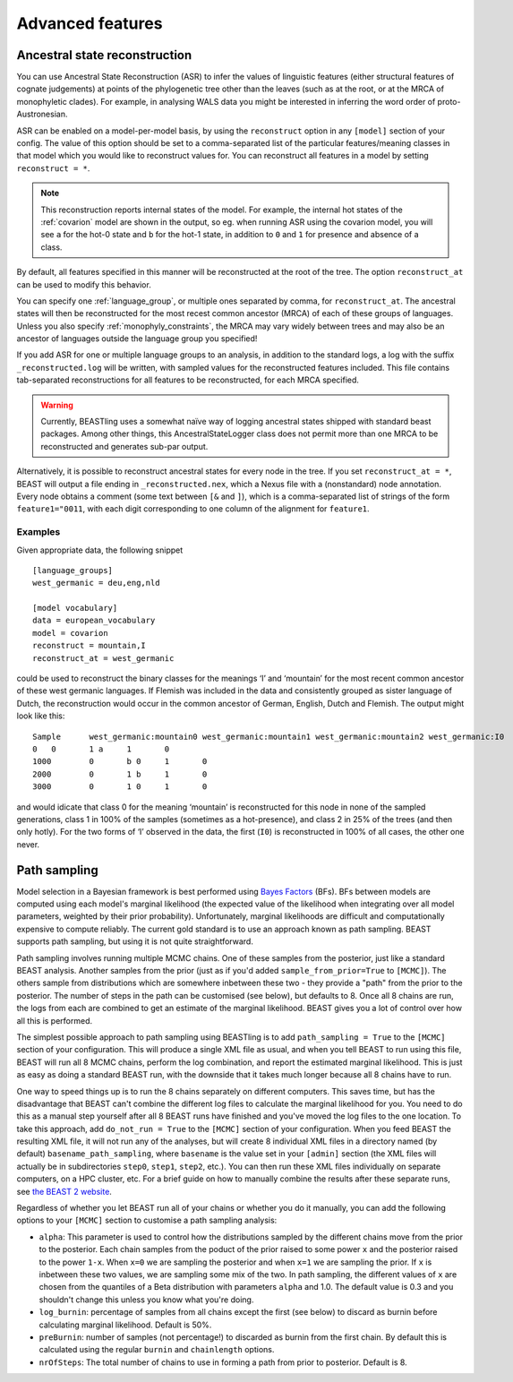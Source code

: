 =================
Advanced features
=================

Ancestral state reconstruction
------------------------------

You can use Ancestral State Reconstruction (ASR) to infer the values of
linguistic features (either structural features of cognate judgements) at
points of the phylogenetic tree other than the leaves (such as at the root, or
at the MRCA of monophyletic clades).  For example, in analysing WALS data you
might be interested in inferring the word order of proto-Austronesian.

ASR can be enabled on a model-per-model basis, by using the ``reconstruct``
option in any ``[model]`` section of your config.  The value of this option
should be set to a comma-separated list of the particular features/meaning
classes in that model which you would like to reconstruct values for.  You can
reconstruct all features in a model by setting ``reconstruct = *``.

.. NOTE::
  This reconstruction reports internal states of the model. For example, the
  internal hot states of the :ref:`covarion` model are shown in the output, so
  eg. when running ASR using the covarion model, you will see ``a`` for the
  hot-0 state and ``b`` for the hot-1 state, in addition to ``0`` and ``1`` for
  presence and absence of a class.

By default, all features specified in this manner will be reconstructed at the
root of the tree. The option ``reconstruct_at`` can be used to modify this
behavior.

You can specify one :ref:`language_group`, or multiple ones separated by comma,
for ``reconstruct_at``. The ancestral states will then be reconstructed for the
most recest common ancestor (MRCA) of each of these groups of languages. Unless
you also specify :ref:`monophyly_constraints`, the MRCA may vary widely between
trees and may also be an ancestor of languages outside the language group you
specified!

If you add ASR for one or multiple language groups to an analysis, in addition
to the standard logs, a log with the suffix ``_reconstructed.log`` will be
written, with sampled values for the reconstructed features included. This file
contains tab-separated reconstructions for all features to be reconstructed, for
each MRCA specified.

.. WARNING::
  Currently, BEASTling uses a somewhat naïve way of logging ancestral states
  shipped with standard beast packages. Among other things, this
  AncestralStateLogger class does not permit more than one MRCA to be
  reconstructed and generates sub-par output.

Alternatively, it is possible to reconstruct ancestral states for every node in
the tree. If you set ``reconstruct_at = *``, BEAST will output a file ending in
``_reconstructed.nex``, which a Nexus file with a (nonstandard) node annotation.
Every node obtains a comment (some text between ``[&`` and ``]``), which is a
comma-separated list of strings of the form ``feature1="0011``, with each digit
corresponding to one column of the alignment for ``feature1``.

Examples
~~~~~~~~

Given appropriate data, the following snippet ::

    [language_groups]
    west_germanic = deu,eng,nld

    [model vocabulary]
    data = european_vocabulary
    model = covarion
    reconstruct = mountain,I
    reconstruct_at = west_germanic

could be used to reconstruct the binary classes for the meanings ‘I’ and
‘mountain’ for the most recent common ancestor of these west germanic languages.
If Flemish was included in the data and consistently grouped as sister language
of Dutch, the reconstruction would occur in the common ancestor of German,
English, Dutch and Flemish. The output might look like this::

    Sample	west_germanic:mountain0	west_germanic:mountain1	west_germanic:mountain2	west_germanic:I0	west_germanic:I1
    0	0	1 a	1	0
    1000	0	b 0	1	0
    2000	0	1 b	1	0
    3000	0	1 0	1	0

and would idicate that class 0 for the meaning ‘mountain’ is reconstructed for
this node in none of the sampled generations, class 1 in 100% of the samples
(sometimes as a hot-presence), and class 2 in 25% of the trees (and then only
hotly). For the two forms of ‘I’ observed in the data, the first (``I0``) is
reconstructed in 100% of all cases, the other one never.

Path sampling
-------------

Model selection in a Bayesian framework is best performed using `Bayes Factors
<https://en.wikipedia.org/wiki/Bayes_factor>`_ (BFs).  BFs between models are
computed using each model's marginal likelihood (the expected value of the
likelihood when integrating over all model parameters, weighted by their prior
probability).  Unfortunately, marginal likelihoods are difficult and
computationally expensive to compute reliably.  The current gold standard is
to use an approach known as path sampling.  BEAST supports path sampling, but
using it is not quite straightforward.

Path sampling involves running multiple MCMC chains.  One of these samples from
the posterior, just like a standard BEAST analysis.  Another samples from the
prior (just as if you'd added ``sample_from_prior=True`` to ``[MCMC]``).  The
others sample from distributions which are somewhere inbetween these two - they
provide a "path" from the prior to the posterior.  The number of steps in the
path can be customised (see below), but defaults to 8.  Once all 8 chains are
run, the logs from each are combined to get an estimate of the marginal
likelihood.  BEAST gives you a lot of control over how all this is performed.

The simplest possible approach to path sampling using BEASTling is to add
``path_sampling = True`` to the ``[MCMC]`` section of your configuration.  This
will produce a single XML file as usual, and when you tell BEAST to run using
this file, BEAST will run all 8 MCMC chains, perform the log combination, and
report the estimated marginal likelihood.  This is just as easy as doing a
standard BEAST run, with the downside that it takes much longer because all 8
chains have to run.

One way to speed things up is to run the 8 chains separately on different
computers.  This saves time, but has the disadvantage that BEAST can't combine
the different log files to calculate the marginal likelihood for you.  You need
to do this as a manual step yourself after all 8 BEAST runs have finished and
you've moved the log files to the one location.  To take this approach, add
``do_not_run = True`` to the ``[MCMC]`` section of your configuration.  When you
feed BEAST the resulting XML file, it will not run any of the analyses, but will
create 8 individual XML files in a directory named (by default)
``basename_path_sampling``, where ``basename`` is the value set in your
``[admin]`` section (the XML files will actually be in subdirectories ``step0``,
``step1``, ``step2``, etc.).  You can then run these XML files individually on
separate computers, on a HPC cluster, etc.  For a brief guide on how to
manually combine the results after these separate runs, see
`the BEAST 2 website <https://beast2.org/path-sampling/>`_.

Regardless of whether you let BEAST run all of your chains or whether you do it
manually, you can add the following options to your ``[MCMC]`` section to
customise a path sampling analysis:

* ``alpha``: This parameter is used to control how the distributions sampled by
  the different chains move from the prior to the posterior.  Each chain samples
  from the poduct of the prior raised to some power ``x`` and the posterior
  raised to the power ``1-x``.  When ``x=0`` we are sampling the posterior and
  when ``x=1`` we are sampling the prior.  If ``x`` is inbetween these two
  values, we are sampling some mix of the two.  In path sampling, the different
  values of ``x`` are chosen from the quantiles of a Beta distribution with
  parameters ``alpha`` and 1.0.  The default value is 0.3 and you shouldn't
  change this unless you know what you're doing.
* ``log_burnin``: percentage of samples from all chains except the first (see
  below) to discard as burnin before calculating marginal likelihood.  Default
  is 50%.
* ``preBurnin``: number of samples (not percentage!) to discarded as burnin from
  the first chain.  By default this is calculated using the regular ``burnin``
  and ``chainlength`` options.
* ``nrOfSteps``: The total number of chains to use in forming a path from prior
  to posterior.  Default is 8.
